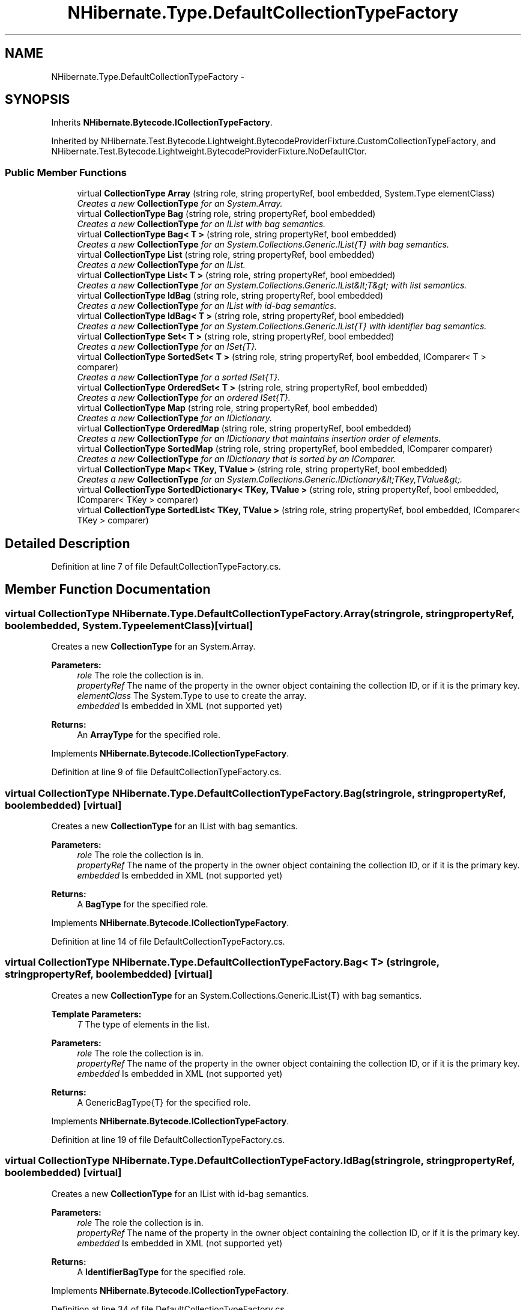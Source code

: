 .TH "NHibernate.Type.DefaultCollectionTypeFactory" 3 "Fri Jul 5 2013" "Version 1.0" "HSA.InfoSys" \" -*- nroff -*-
.ad l
.nh
.SH NAME
NHibernate.Type.DefaultCollectionTypeFactory \- 
.SH SYNOPSIS
.br
.PP
.PP
Inherits \fBNHibernate\&.Bytecode\&.ICollectionTypeFactory\fP\&.
.PP
Inherited by NHibernate\&.Test\&.Bytecode\&.Lightweight\&.BytecodeProviderFixture\&.CustomCollectionTypeFactory, and NHibernate\&.Test\&.Bytecode\&.Lightweight\&.BytecodeProviderFixture\&.NoDefaultCtor\&.
.SS "Public Member Functions"

.in +1c
.ti -1c
.RI "virtual \fBCollectionType\fP \fBArray\fP (string role, string propertyRef, bool embedded, System\&.Type elementClass)"
.br
.RI "\fICreates a new \fBCollectionType\fP for an System\&.Array\&. \fP"
.ti -1c
.RI "virtual \fBCollectionType\fP \fBBag\fP (string role, string propertyRef, bool embedded)"
.br
.RI "\fICreates a new \fBCollectionType\fP for an IList with bag semantics\&. \fP"
.ti -1c
.RI "virtual \fBCollectionType\fP \fBBag< T >\fP (string role, string propertyRef, bool embedded)"
.br
.RI "\fICreates a new \fBCollectionType\fP for an System\&.Collections\&.Generic\&.IList{T} with bag semantics\&. \fP"
.ti -1c
.RI "virtual \fBCollectionType\fP \fBList\fP (string role, string propertyRef, bool embedded)"
.br
.RI "\fICreates a new \fBCollectionType\fP for an IList\&. \fP"
.ti -1c
.RI "virtual \fBCollectionType\fP \fBList< T >\fP (string role, string propertyRef, bool embedded)"
.br
.RI "\fICreates a new \fBCollectionType\fP for an System\&.Collections\&.Generic\&.IList&lt;T&gt; with list semantics\&. \fP"
.ti -1c
.RI "virtual \fBCollectionType\fP \fBIdBag\fP (string role, string propertyRef, bool embedded)"
.br
.RI "\fICreates a new \fBCollectionType\fP for an IList with id-bag semantics\&. \fP"
.ti -1c
.RI "virtual \fBCollectionType\fP \fBIdBag< T >\fP (string role, string propertyRef, bool embedded)"
.br
.RI "\fICreates a new \fBCollectionType\fP for an System\&.Collections\&.Generic\&.IList{T} with identifier bag semantics\&. \fP"
.ti -1c
.RI "virtual \fBCollectionType\fP \fBSet< T >\fP (string role, string propertyRef, bool embedded)"
.br
.RI "\fICreates a new \fBCollectionType\fP for an ISet{T}\&. \fP"
.ti -1c
.RI "virtual \fBCollectionType\fP \fBSortedSet< T >\fP (string role, string propertyRef, bool embedded, IComparer< T > comparer)"
.br
.RI "\fICreates a new \fBCollectionType\fP for a sorted ISet{T}\&. \fP"
.ti -1c
.RI "virtual \fBCollectionType\fP \fBOrderedSet< T >\fP (string role, string propertyRef, bool embedded)"
.br
.RI "\fICreates a new \fBCollectionType\fP for an ordered ISet{T}\&. \fP"
.ti -1c
.RI "virtual \fBCollectionType\fP \fBMap\fP (string role, string propertyRef, bool embedded)"
.br
.RI "\fICreates a new \fBCollectionType\fP for an IDictionary\&. \fP"
.ti -1c
.RI "virtual \fBCollectionType\fP \fBOrderedMap\fP (string role, string propertyRef, bool embedded)"
.br
.RI "\fICreates a new \fBCollectionType\fP for an IDictionary that maintains insertion order of elements\&. \fP"
.ti -1c
.RI "virtual \fBCollectionType\fP \fBSortedMap\fP (string role, string propertyRef, bool embedded, IComparer comparer)"
.br
.RI "\fICreates a new \fBCollectionType\fP for an IDictionary that is sorted by an IComparer\&. \fP"
.ti -1c
.RI "virtual \fBCollectionType\fP \fBMap< TKey, TValue >\fP (string role, string propertyRef, bool embedded)"
.br
.RI "\fICreates a new \fBCollectionType\fP for an System\&.Collections\&.Generic\&.IDictionary&lt;TKey,TValue&gt;\&. \fP"
.ti -1c
.RI "virtual \fBCollectionType\fP \fBSortedDictionary< TKey, TValue >\fP (string role, string propertyRef, bool embedded, IComparer< TKey > comparer)"
.br
.ti -1c
.RI "virtual \fBCollectionType\fP \fBSortedList< TKey, TValue >\fP (string role, string propertyRef, bool embedded, IComparer< TKey > comparer)"
.br
.in -1c
.SH "Detailed Description"
.PP 
Definition at line 7 of file DefaultCollectionTypeFactory\&.cs\&.
.SH "Member Function Documentation"
.PP 
.SS "virtual \fBCollectionType\fP NHibernate\&.Type\&.DefaultCollectionTypeFactory\&.Array (stringrole, stringpropertyRef, boolembedded, System\&.TypeelementClass)\fC [virtual]\fP"

.PP
Creates a new \fBCollectionType\fP for an System\&.Array\&. 
.PP
\fBParameters:\fP
.RS 4
\fIrole\fP The role the collection is in\&.
.br
\fIpropertyRef\fP The name of the property in the owner object containing the collection ID, or  if it is the primary key\&.
.br
\fIelementClass\fP The System\&.Type to use to create the array\&.
.br
\fIembedded\fP Is embedded in XML (not supported yet)
.RE
.PP
\fBReturns:\fP
.RS 4
An \fBArrayType\fP for the specified role\&. 
.RE
.PP

.PP
Implements \fBNHibernate\&.Bytecode\&.ICollectionTypeFactory\fP\&.
.PP
Definition at line 9 of file DefaultCollectionTypeFactory\&.cs\&.
.SS "virtual \fBCollectionType\fP NHibernate\&.Type\&.DefaultCollectionTypeFactory\&.Bag (stringrole, stringpropertyRef, boolembedded)\fC [virtual]\fP"

.PP
Creates a new \fBCollectionType\fP for an IList with bag semantics\&. 
.PP
\fBParameters:\fP
.RS 4
\fIrole\fP The role the collection is in\&.
.br
\fIpropertyRef\fP The name of the property in the owner object containing the collection ID, or  if it is the primary key\&.
.br
\fIembedded\fP Is embedded in XML (not supported yet)
.RE
.PP
\fBReturns:\fP
.RS 4
A \fBBagType\fP for the specified role\&. 
.RE
.PP

.PP
Implements \fBNHibernate\&.Bytecode\&.ICollectionTypeFactory\fP\&.
.PP
Definition at line 14 of file DefaultCollectionTypeFactory\&.cs\&.
.SS "virtual \fBCollectionType\fP \fBNHibernate\&.Type\&.DefaultCollectionTypeFactory\&.Bag\fP< T > (stringrole, stringpropertyRef, boolembedded)\fC [virtual]\fP"

.PP
Creates a new \fBCollectionType\fP for an System\&.Collections\&.Generic\&.IList{T} with bag semantics\&. 
.PP
\fBTemplate Parameters:\fP
.RS 4
\fIT\fP The type of elements in the list\&.
.RE
.PP
\fBParameters:\fP
.RS 4
\fIrole\fP The role the collection is in\&.
.br
\fIpropertyRef\fP The name of the property in the owner object containing the collection ID, or  if it is the primary key\&. 
.br
\fIembedded\fP Is embedded in XML (not supported yet)
.RE
.PP
\fBReturns:\fP
.RS 4
A GenericBagType{T} for the specified role\&. 
.RE
.PP

.PP
Implements \fBNHibernate\&.Bytecode\&.ICollectionTypeFactory\fP\&.
.PP
Definition at line 19 of file DefaultCollectionTypeFactory\&.cs\&.
.SS "virtual \fBCollectionType\fP NHibernate\&.Type\&.DefaultCollectionTypeFactory\&.IdBag (stringrole, stringpropertyRef, boolembedded)\fC [virtual]\fP"

.PP
Creates a new \fBCollectionType\fP for an IList with id-bag semantics\&. 
.PP
\fBParameters:\fP
.RS 4
\fIrole\fP The role the collection is in\&.
.br
\fIpropertyRef\fP The name of the property in the owner object containing the collection ID, or  if it is the primary key\&.
.br
\fIembedded\fP Is embedded in XML (not supported yet)
.RE
.PP
\fBReturns:\fP
.RS 4
A \fBIdentifierBagType\fP for the specified role\&. 
.RE
.PP

.PP
Implements \fBNHibernate\&.Bytecode\&.ICollectionTypeFactory\fP\&.
.PP
Definition at line 34 of file DefaultCollectionTypeFactory\&.cs\&.
.SS "virtual \fBCollectionType\fP \fBNHibernate\&.Type\&.DefaultCollectionTypeFactory\&.IdBag\fP< T > (stringrole, stringpropertyRef, boolembedded)\fC [virtual]\fP"

.PP
Creates a new \fBCollectionType\fP for an System\&.Collections\&.Generic\&.IList{T} with identifier bag semantics\&. 
.PP
\fBTemplate Parameters:\fP
.RS 4
\fIT\fP The type of elements in the list\&.
.RE
.PP
\fBParameters:\fP
.RS 4
\fIrole\fP The role the collection is in\&.
.br
\fIpropertyRef\fP The name of the property in the owner object containing the collection ID, or  if it is the primary key\&. 
.br
\fIembedded\fP Is embedded in XML (not supported yet)
.RE
.PP
\fBReturns:\fP
.RS 4
A GenericIdentifierBagType{T} for the specified role\&. 
.RE
.PP

.PP
Implements \fBNHibernate\&.Bytecode\&.ICollectionTypeFactory\fP\&.
.PP
Definition at line 39 of file DefaultCollectionTypeFactory\&.cs\&.
.SS "virtual \fBCollectionType\fP NHibernate\&.Type\&.DefaultCollectionTypeFactory\&.List (stringrole, stringpropertyRef, boolembedded)\fC [virtual]\fP"

.PP
Creates a new \fBCollectionType\fP for an IList\&. 
.PP
\fBParameters:\fP
.RS 4
\fIrole\fP The role the collection is in\&.
.br
\fIpropertyRef\fP The name of the property in the owner object containing the collection ID, or  if it is the primary key\&.
.br
\fIembedded\fP Is embedded in XML (not supported yet)
.RE
.PP
\fBReturns:\fP
.RS 4
A \fBListType\fP for the specified role\&. 
.RE
.PP

.PP
Implements \fBNHibernate\&.Bytecode\&.ICollectionTypeFactory\fP\&.
.PP
Definition at line 24 of file DefaultCollectionTypeFactory\&.cs\&.
.SS "virtual \fBCollectionType\fP \fBNHibernate\&.Type\&.DefaultCollectionTypeFactory\&.List\fP< T > (stringrole, stringpropertyRef, boolembedded)\fC [virtual]\fP"

.PP
Creates a new \fBCollectionType\fP for an System\&.Collections\&.Generic\&.IList&lt;T&gt; with list semantics\&. 
.PP
\fBTemplate Parameters:\fP
.RS 4
\fIT\fP The type of elements in the list\&.
.RE
.PP
\fBParameters:\fP
.RS 4
\fIrole\fP The role the collection is in\&.
.br
\fIpropertyRef\fP The name of the property in the owner object containing the collection ID, or  if it is the primary key\&. 
.br
\fIembedded\fP Is embedded in XML (not supported yet)
.RE
.PP
\fBReturns:\fP
.RS 4
A \fBListType\fP for the specified role\&. 
.RE
.PP

.PP
Implements \fBNHibernate\&.Bytecode\&.ICollectionTypeFactory\fP\&.
.PP
Definition at line 29 of file DefaultCollectionTypeFactory\&.cs\&.
.SS "virtual \fBCollectionType\fP NHibernate\&.Type\&.DefaultCollectionTypeFactory\&.Map (stringrole, stringpropertyRef, boolembedded)\fC [virtual]\fP"

.PP
Creates a new \fBCollectionType\fP for an IDictionary\&. 
.PP
\fBParameters:\fP
.RS 4
\fIrole\fP The role the collection is in\&.
.br
\fIpropertyRef\fP The name of the property in the owner object containing the collection ID, or  if it is the primary key\&.
.br
\fIembedded\fP Is embedded in XML (not supported yet)
.RE
.PP
\fBReturns:\fP
.RS 4
A \fBMapType\fP for the specified role\&. 
.RE
.PP

.PP
Implements \fBNHibernate\&.Bytecode\&.ICollectionTypeFactory\fP\&.
.PP
Definition at line 59 of file DefaultCollectionTypeFactory\&.cs\&.
.SS "virtual \fBCollectionType\fP \fBNHibernate\&.Type\&.DefaultCollectionTypeFactory\&.Map\fP< TKey, TValue > (stringrole, stringpropertyRef, boolembedded)\fC [virtual]\fP"

.PP
Creates a new \fBCollectionType\fP for an System\&.Collections\&.Generic\&.IDictionary&lt;TKey,TValue&gt;\&. 
.PP
\fBTemplate Parameters:\fP
.RS 4
\fITKey\fP The type of keys in the dictionary\&.
.br
\fITValue\fP The type of values in the dictionary\&.
.RE
.PP
\fBParameters:\fP
.RS 4
\fIrole\fP The role the collection is in\&.
.br
\fIpropertyRef\fP The name of the property in the owner object containing the collection ID, or  if it is the primary key\&. 
.br
\fIembedded\fP Is embedded in XML (not supported yet)
.RE
.PP
\fBReturns:\fP
.RS 4
A \fBMapType\fP for the specified role\&. 
.RE
.PP

.PP
Implements \fBNHibernate\&.Bytecode\&.ICollectionTypeFactory\fP\&.
.PP
Definition at line 74 of file DefaultCollectionTypeFactory\&.cs\&.
.SS "virtual \fBCollectionType\fP NHibernate\&.Type\&.DefaultCollectionTypeFactory\&.OrderedMap (stringrole, stringpropertyRef, boolembedded)\fC [virtual]\fP"

.PP
Creates a new \fBCollectionType\fP for an IDictionary that maintains insertion order of elements\&. 
.PP
\fBParameters:\fP
.RS 4
\fIrole\fP The role the collection is in\&.
.br
\fIpropertyRef\fP The name of the property in the owner object containing the collection ID, or  if it is the primary key\&.
.br
\fIembedded\fP Is embedded in XML (not supported yet)
.RE
.PP
\fBReturns:\fP
.RS 4
A \fBOrderedMapType\fP for the specified role\&. 
.RE
.PP

.PP
Implements \fBNHibernate\&.Bytecode\&.ICollectionTypeFactory\fP\&.
.PP
Definition at line 64 of file DefaultCollectionTypeFactory\&.cs\&.
.SS "virtual \fBCollectionType\fP NHibernate\&.Type\&.DefaultCollectionTypeFactory\&.OrderedSet< T > (stringrole, stringpropertyRef, boolembedded)\fC [virtual]\fP"

.PP
Creates a new \fBCollectionType\fP for an ordered ISet{T}\&. 
.PP
\fBTemplate Parameters:\fP
.RS 4
\fIT\fP The type of elements in the collection\&.
.RE
.PP
\fBParameters:\fP
.RS 4
\fIrole\fP The role the collection is in\&.
.br
\fIpropertyRef\fP The name of the property in the owner object containing the collection ID, or  if it is the primary key\&. 
.br
\fIembedded\fP Is embedded in XML (not supported yet)
.RE
.PP
\fBReturns:\fP
.RS 4
A GenericSetType{T} for the specified role\&.
.RE
.PP

.PP
Implements \fBNHibernate\&.Bytecode\&.ICollectionTypeFactory\fP\&.
.PP
Definition at line 54 of file DefaultCollectionTypeFactory\&.cs\&.
.SS "virtual \fBCollectionType\fP NHibernate\&.Type\&.DefaultCollectionTypeFactory\&.Set< T > (stringrole, stringpropertyRef, boolembedded)\fC [virtual]\fP"

.PP
Creates a new \fBCollectionType\fP for an ISet{T}\&. 
.PP
\fBTemplate Parameters:\fP
.RS 4
\fIT\fP The type of elements in the collection\&.
.RE
.PP
\fBParameters:\fP
.RS 4
\fIrole\fP The role the collection is in\&.
.br
\fIpropertyRef\fP The name of the property in the owner object containing the collection ID, or  if it is the primary key\&.
.br
\fIembedded\fP Is embedded in XML (not supported yet)
.RE
.PP
\fBReturns:\fP
.RS 4
A GenericSetType{T} for the specified role\&.
.RE
.PP

.PP
Implements \fBNHibernate\&.Bytecode\&.ICollectionTypeFactory\fP\&.
.PP
Definition at line 44 of file DefaultCollectionTypeFactory\&.cs\&.
.SS "virtual \fBCollectionType\fP NHibernate\&.Type\&.DefaultCollectionTypeFactory\&.SortedMap (stringrole, stringpropertyRef, boolembedded, IComparercomparer)\fC [virtual]\fP"

.PP
Creates a new \fBCollectionType\fP for an IDictionary that is sorted by an IComparer\&. 
.PP
\fBParameters:\fP
.RS 4
\fIrole\fP The role the collection is in\&.
.br
\fIpropertyRef\fP The name of the property in the owner object containing the collection ID, or  if it is the primary key\&.
.br
\fIcomparer\fP The IComparer that does the sorting\&.
.br
\fIembedded\fP Is embedded in XML (not supported yet)
.RE
.PP
\fBReturns:\fP
.RS 4
A \fBSortedMapType\fP for the specified role\&. 
.RE
.PP

.PP
Implements \fBNHibernate\&.Bytecode\&.ICollectionTypeFactory\fP\&.
.PP
Definition at line 69 of file DefaultCollectionTypeFactory\&.cs\&.
.SS "virtual \fBCollectionType\fP NHibernate\&.Type\&.DefaultCollectionTypeFactory\&.SortedSet< T > (stringrole, stringpropertyRef, boolembedded, IComparer< T >comparer)\fC [virtual]\fP"

.PP
Creates a new \fBCollectionType\fP for a sorted ISet{T}\&. 
.PP
\fBTemplate Parameters:\fP
.RS 4
\fIT\fP The type of elements in the collection\&.
.RE
.PP
\fBParameters:\fP
.RS 4
\fIrole\fP The role the collection is in\&.
.br
\fIpropertyRef\fP The name of the property in the owner object containing the collection ID, or  if it is the primary key\&.
.br
\fIembedded\fP Is embedded in XML (not supported yet)
.br
\fIcomparer\fP The System\&.Collections\&.Generic\&.IComparer{T} to use for the set\&.
.RE
.PP
\fBReturns:\fP
.RS 4
A GenericSetType{T} for the specified role\&.
.RE
.PP

.PP
Implements \fBNHibernate\&.Bytecode\&.ICollectionTypeFactory\fP\&.
.PP
Definition at line 49 of file DefaultCollectionTypeFactory\&.cs\&.

.SH "Author"
.PP 
Generated automatically by Doxygen for HSA\&.InfoSys from the source code\&.
